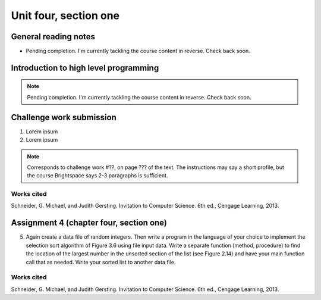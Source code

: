 .. I'm on page 214/468 right now <-- NOT STARTED
.. Challenge work required, page 467 question 6 <-- NOT STARTED
.. assignment 4 is one exercise from chapter 9, 10, 11, and 12
.. QUESTION KEY
.. chapter 9, page 467, question 5.
.. chapter 10, page 523, question 8
.. chapter 11, page 570, question 1.
.. chapter 12, page 618, question 38.



Unit four, section one
++++++++++++++++++++++++


General reading notes
======================

* Pending completion. I'm currently tackling the course content in reverse. Check back soon.


Introduction to high level programming
========================================

.. note::
   Pending completion. I'm currently tackling the course content in reverse. Check back soon.



Challenge work submission
===========================

1. Lorem ipsum
2. Lorem ipsum


.. note:: 
   Corresponds to challenge work #??, on page ??? of the text. The instructions may say a short profile, but the course Brightspace says 2-3 paragraphs is sufficient.



Works cited
~~~~~~~~~~~~
Schneider, G. Michael, and Judith Gersting. Invitation to Computer Science. 6th ed., Cengage Learning, 2013.


Assignment 4 (chapter four, section one)
===========================================

5. Again create a data file of random integers. Then write a program in the language of your choice to implement the selection sort algorithm of Figure 3.6 using file input data. Write a separate function (method, procedure) to find the location of the largest number in the unsorted section of the list (see Figure 2.14) and have your main function call that as needed. Write your sorted list to another data file.



Works cited
~~~~~~~~~~~~
Schneider, G. Michael, and Judith Gersting. Invitation to Computer Science. 6th ed., Cengage Learning, 2013.

